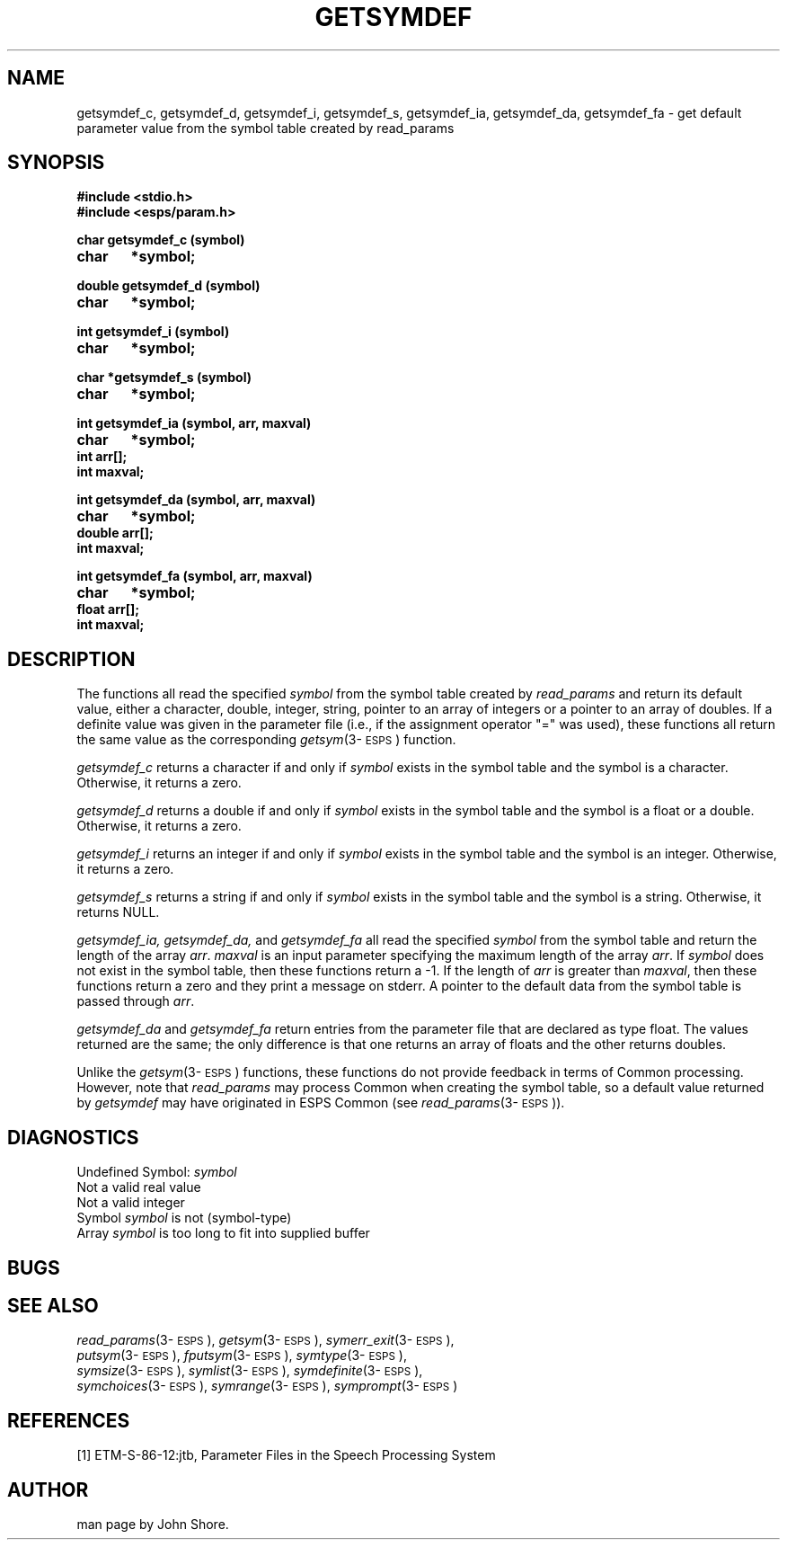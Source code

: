.\" Copyright (c) 1987-1990 Entropic Speech, Inc.
.\" Copyright (c) 1997 Entropic Research Laboratory, Inc. All rights reserved.
.\" @(#)getsymdef.3	1.2 18 Apr 1997 ESI/ERL
.ds ]W (c) 1997 Entropic Research Laboratory, Inc.
.TH GETSYMDEF 3\-ESPSu 18 Apr 1997
.SH "NAME"
getsymdef_c, getsymdef_d, getsymdef_i, getsymdef_s, getsymdef_ia, getsymdef_da, getsymdef_fa  - get default parameter value from the symbol table created by read_params
.SH "SYNOPSIS"
.B #include <stdio.h>
.br
.B #include <esps/param.h>
.PP
.B char getsymdef_c (symbol)
.br
.B char	*symbol;
.PP
.B double getsymdef_d (symbol)
.br
.B char	*symbol;
.PP
.B int getsymdef_i (symbol)
.br
.B char	*symbol;
.PP
.B char *getsymdef_s (symbol)
.br
.B char	*symbol;
.PP
.B int getsymdef_ia (symbol, arr, maxval)
.br
.B char	*symbol;
.br
.B int arr[];
.br
.B int maxval;
.PP
.B int getsymdef_da (symbol, arr, maxval)
.br
.B char	*symbol;
.br
.B double arr[];
.br
.B int maxval;
.PP
.B int getsymdef_fa (symbol, arr, maxval)
.br
.B char	*symbol;
.br
.B float arr[];
.br
.B int maxval;
.SH "DESCRIPTION"
.PP
The functions all read the specified \fIsymbol\fP from the symbol
table created by \fIread_params\fP and return its default value, either a
character, double, integer, string, pointer to an array of integers or
a pointer to an array of doubles.  If a definite value was given in
the parameter file (i.e., if the assignment operator "=" was used),
these functions all return the same value as the corresponding
\fIgetsym\fP(3\-\s-1ESPS\s+1) function.  
.PP
.I getsymdef_c
returns a character if and only if \fIsymbol\fP exists in the symbol
table and the symbol is a character.  Otherwise, it returns a zero.
.PP
.I getsymdef_d
returns a double if and only if \fIsymbol\fP exists in the symbol
table and the symbol is a float or a double.  Otherwise, it returns a
zero.
.PP
.I getsymdef_i
returns an integer if and only if \fIsymbol\fP exists in the symbol
table and the symbol is an integer.  Otherwise, it returns a zero.
.PP
.I getsymdef_s
returns a string if and only if \fIsymbol\fP exists in the symbol
table and the symbol is a string.  Otherwise, it returns NULL.
.PP
.I getsymdef_ia, getsymdef_da,
and
.I getsymdef_fa
all read the specified \fIsymbol\fP from the symbol table and return
the length of the array \fIarr\fP.  \fImaxval\fP is an input parameter
specifying the maximum length of the array \fIarr\fP.  If \fIsymbol\fP
does not exist in the symbol table, then these functions return a -1.
If the length of \fIarr\fP is greater than \fImaxval\fP, then these
functions return a zero and they print a message on stderr.  A pointer
to the default data from the symbol table is passed through \fIarr\fR.
.PP
.I getsymdef_da
and
.I getsymdef_fa
return entries from the parameter file that are declared as type float.
The values returned are the same; the only difference is that one
returns an array of floats and the other returns doubles.
.PP
Unlike the \fIgetsym\fP(3\-\s-1ESPS\s+1) functions, these functions
do not provide feedback in terms of Common processing.  However, note
that \fIread_params\fP may process Common when creating the symbol
table, so a default value returned by \fIgetsymdef\fP may have
originated in ESPS Common (see \fIread_params\fP(3\-\s-1ESPS\s+1)).
.SH DIAGNOSTICS
.PP
Undefined Symbol:  \fIsymbol\fP
.br
Not a valid real value
.br
Not a valid integer
.br
Symbol \fIsymbol\fP is not (symbol-type)
.br
Array \fIsymbol\fP is too long to fit into supplied buffer
.SH "BUGS"
.PP
.SH "SEE ALSO"
.PP
.nf
\fIread_params\fP(3\-\s-1ESPS\s+1), \fIgetsym\fP(3\-\s-1ESPS\s+1), \fIsymerr_exit\fP(3\-\s-1ESPS\s+1),
\fIputsym\fP(3\-\s-1ESPS\s+1), \fIfputsym\fP(3\-\s-1ESPS\s+1), \fIsymtype\fP(3\-\s-1ESPS\s+1),
\fIsymsize\fP(3\-\s-1ESPS\s+1), \fIsymlist\fP(3\-\s-1ESPS\s+1), \fIsymdefinite\fP(3\-\s-1ESPS\s+1),
\fIsymchoices\fP(3\-\s-1ESPS\s+1), \fIsymrange\fP(3\-\s-1ESPS\s+1), \fIsymprompt\fP(3\-\s-1ESPS\s+1)
.fi
.SH "REFERENCES"
[1] ETM-S-86-12:jtb, Parameter Files in the Speech Processing System
.SH "AUTHOR"
man page by John Shore. 
